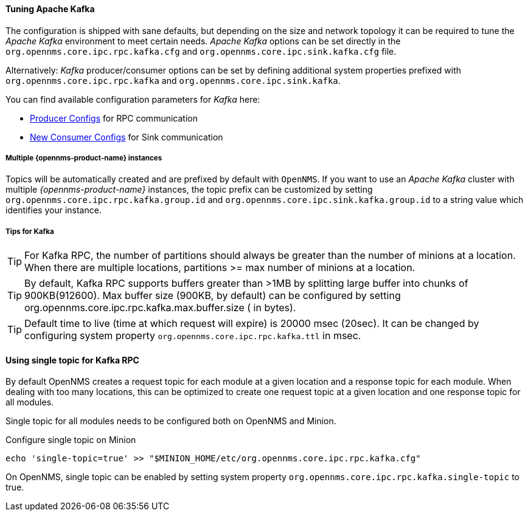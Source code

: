 
==== Tuning Apache Kafka

The configuration is shipped with sane defaults, but depending on the size and network topology it can be required to tune the _Apache Kafka_ environment to meet certain needs.
_Apache Kafka_ options can be set directly in the `org.opennms.core.ipc.rpc.kafka.cfg` and `org.opennms.core.ipc.sink.kafka.cfg` file.

Alternatively: _Kafka_ producer/consumer options can be set by defining additional system properties prefixed with `org.opennms.core.ipc.rpc.kafka` and `org.opennms.core.ipc.sink.kafka`.

You can find available configuration parameters for _Kafka_ here:

* link:https://kafka.apache.org/10/documentation.html#producerconfigs[Producer Configs] for RPC communication
* link:https://kafka.apache.org/10/documentation.html#newconsumerconfigs[New Consumer Configs] for Sink communication

===== Multiple {opennms-product-name} instances

Topics will be automatically created and are prefixed by default with `OpenNMS`. 
If you want to use an _Apache Kafka_ cluster with multiple _{opennms-product-name}_ instances, the topic prefix can be customized by setting `org.opennms.core.ipc.rpc.kafka.group.id` and `org.opennms.core.ipc.sink.kafka.group.id` to a string value which identifies your instance.

===== Tips for Kafka

TIP: For Kafka RPC, the number of partitions should always be greater than the number of minions at a location.
     When there are multiple locations, partitions >= max number of minions at a location.

TIP: By default, Kafka RPC supports buffers greater than >1MB by splitting large buffer into chunks of 900KB(912600).
     Max buffer size (900KB, by default) can be configured by setting org.opennms.core.ipc.rpc.kafka.max.buffer.size ( in bytes).

TIP: Default time to live (time at which request will expire) is 20000 msec (20sec).
     It can be changed by configuring system property `org.opennms.core.ipc.rpc.kafka.ttl` in msec.


==== Using single topic for Kafka RPC

By default OpenNMS creates a request topic for each module at a given location and a response topic for each module.
When dealing with too many locations, this can be optimized to create one request topic at a given location and one response topic for all modules.

Single topic for all modules needs to be configured both on OpenNMS and Minion.

.Configure single topic on Minion
[source, shell]
----
echo 'single-topic=true' >> "$MINION_HOME/etc/org.opennms.core.ipc.rpc.kafka.cfg"
----

On OpenNMS, single topic can be enabled by setting system property `org.opennms.core.ipc.rpc.kafka.single-topic` to true.